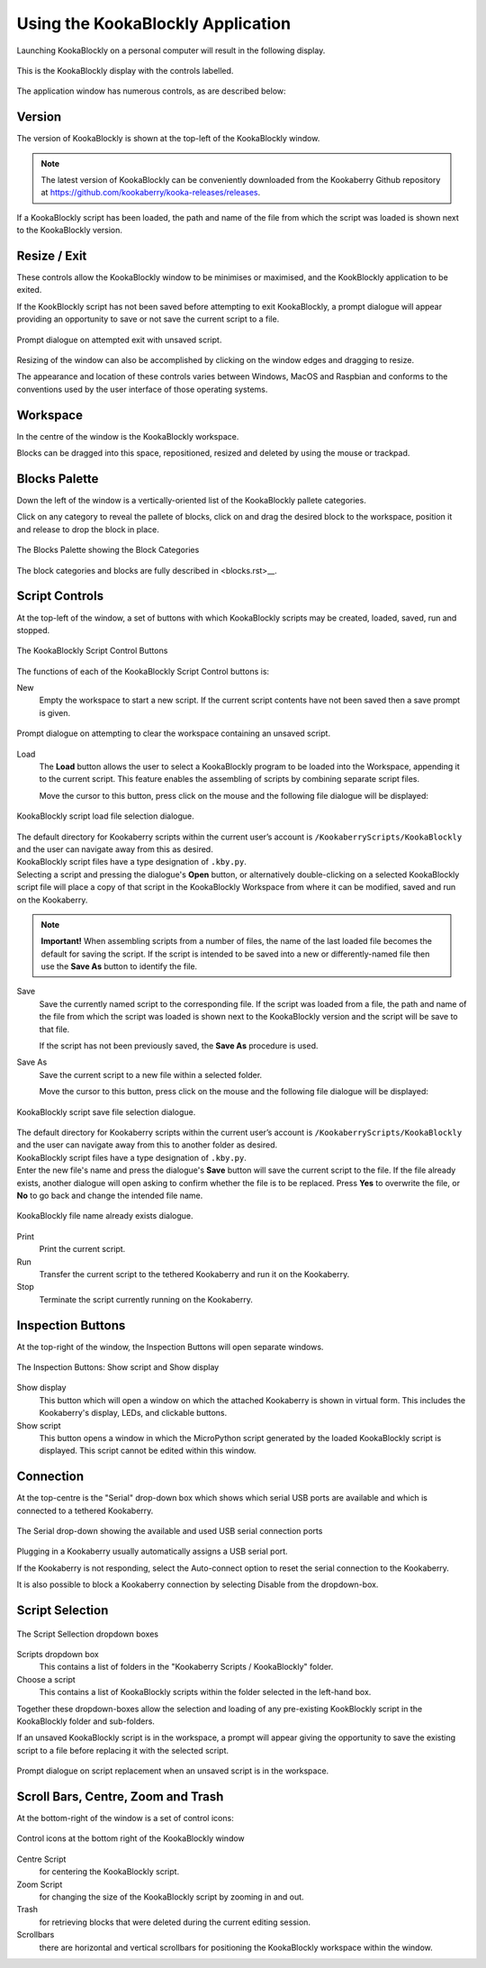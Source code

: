 Using the KookaBlockly Application
==================================

Launching KookaBlockly on a personal computer will result in the following display.

.. figure:: images/kookablockly-display.png
   :width: 100%
   :align: center
   :alt: KookaBlockly Canvas

   This is the KookaBlockly display with the controls labelled. 

The application window has numerous controls, as are described below:

Version
-------

The version of KookaBlockly is shown at the top-left of the KookaBlockly window.

.. Note::
  
   The latest version of KookaBlockly can be conveniently downloaded from the Kookaberry Github repository at https://github.com/kookaberry/kooka-releases/releases.

If a KookaBlockly script has been loaded, the path and name of the file from which the script was loaded is shown next to the KookaBlockly version.

Resize / Exit
-------------

These controls allow the KookaBlockly window to be minimises or maximised, and the KookBlockly application to be exited.

If the KookBlockly script has not been saved before attempting to exit KookaBlockly, a prompt dialogue will appear providing an opportunity to save or not save the current script to a file.

.. figure:: images/unsaved-exit-prompt.png
   :width: 200
   :align: center

   Prompt dialogue on attempted exit with unsaved script. 


Resizing of the window can also be accomplished by clicking on the window edges and dragging to resize.

The appearance and location of these controls varies between Windows, MacOS and Raspbian and conforms to the conventions used by the user interface of those operating systems. 

Workspace
---------

In the centre of the window is the KookaBlockly workspace.  

Blocks can be dragged into this space, repositioned, resized and deleted by using the mouse or trackpad.

Blocks Palette
--------------

Down the left of the window is a vertically-oriented list of the KookaBlockly pallete categories. 

Click on any category to reveal the pallete of blocks, click on and drag the desired block to the workspace, position it and release to drop the block in place.


.. figure:: images/blocks-palette.png
   :width: 100
   :align: center

   The Blocks Palette showing the Block Categories

The block categories and blocks are fully described in <blocks.rst>__.

Script Controls
---------------

At the top-left of the window, a set of buttons with which KookaBlockly scripts may be created, loaded, saved, run and stopped.


.. figure:: images/script-control-buttons.png
   :width: 500
   :align: center

   The KookaBlockly Script Control Buttons

The functions of each of the KookaBlockly Script Control buttons is:

New
  Empty the workspace to start a new script. If the current script contents have not been saved then a save prompt is given.

.. figure:: images/unsaved-new-prompt.png
   :width: 200
   :align: center

   Prompt dialogue on attempting to clear the workspace containing an unsaved script. 


Load
  The **Load** button allows the user to select a KookaBlockly program to be loaded into the Workspace, appending it to the current script.  This feature enables the assembling of scripts by combining separate script files.

  Move the cursor to this button, press click on the mouse and the following file dialogue will be displayed:

.. figure:: images/kblockly-load-dialogue.png
   :width: 500
   :align: center

   KookaBlockly script load file selection dialogue. 


|  The default directory for Kookaberry scripts within the current user’s account is ``/KookaberryScripts/KookaBlockly`` and the user can navigate away from this as desired.  

|  KookaBlockly script files have a type designation of ``.kby.py``.

|  Selecting a script and pressing the dialogue's **Open** button, or alternatively double-clicking on a selected KookaBlockly script file will place a copy of that script in the KookaBlockly Workspace from where it can be modified, saved and run on the Kookaberry.

.. Note::
    
   **Important!** When assembling scripts from a number of files, the name of the last loaded file becomes the default for saving the script.  If the script is intended to be saved into a new or differently-named file then use the **Save As** button to identify the file.

Save 
  Save the currently named script to the corresponding file. If the script was loaded from a file, the path and name of the file from which the script was loaded is shown next to the KookaBlockly version and the script will be save to that file.

  If the script has not been previously saved, the **Save As** procedure is used.


Save As
  Save the current script to a new file within a selected folder.

  Move the cursor to this button, press click on the mouse and the following file dialogue will be displayed:

.. figure:: images/kblockly-save-dialogue.png
   :width: 500
   :align: center

   KookaBlockly script save file selection dialogue. 


|  The default directory for Kookaberry scripts within the current user’s account is ``/KookaberryScripts/KookaBlockly`` and the user can navigate away from this to another folder as desired.  

|  KookaBlockly script files have a type designation of ``.kby.py``.

|  Enter the new file's name and press the dialogue's **Save** button will save the current script to the file.  If the file already exists, another dialogue will open asking to confirm whether the file is to be replaced.  Press **Yes** to overwrite the file, or **No** to go back and change the intended file name.

.. figure:: images/kblockly-confirm-saveas.png
   :width: 300
   :align: center

   KookaBlockly file name already exists dialogue. 


Print
  Print the current script.

Run
  Transfer the current script to the tethered Kookaberry and run it on the Kookaberry.

Stop
  Terminate the script currently running on the Kookaberry.


Inspection Buttons
------------------

At the top-right of the window, the Inspection Buttons will open separate windows.


.. figure:: images/show-script-display-buttons.png
   :width: 250
   :align: center

   The Inspection Buttons: Show script and Show display

Show display
  This button which will open a window on which the attached Kookaberry is shown in virtual form.  This includes the Kookaberry's display, LEDs, and clickable buttons.

Show script
  This button opens a window in which the MicroPython script generated by the loaded KookaBlockly script is displayed.  This script cannot be edited within this window.

Connection
----------

At the top-centre is the "Serial" drop-down box which shows which serial USB ports are available and which is connected to a tethered Kookaberry.


.. figure:: images/serial-dropdown.png
   :width: 300
   :align: center

   The Serial drop-down showing the available and used USB serial connection ports

Plugging in a Kookaberry usually automatically assigns a USB serial port.

If the Kookaberry is not responding, select the Auto-connect option to reset the serial connection to the Kookaberry.

It is also possible to block a Kookaberry connection by selecting Disable from the dropdown-box.

Script Selection
----------------

.. figure:: images/scripts-dropdowns.png
   :width: 500
   :align: center

   The Script Sellection dropdown boxes


Scripts dropdown box
  This contains a list of folders in the "Kookaberry Scripts / KookaBlockly" folder.  

Choose a script
  This contains a list of KookaBlockly scripts within the folder selected in the left-hand box.  

Together these dropdown-boxes allow the selection and loading of any pre-existing KookBlockly script in the KookaBlockly folder and sub-folders.

If an unsaved KookaBlockly script is in the workspace, a prompt will appear giving the opportunity to save the existing script to a file before replacing it with the selected script.

.. figure:: images/unsaved-script-load.png
   :width: 200
   :align: center

   Prompt dialogue on script replacement when an unsaved script is in the workspace. 




Scroll Bars, Centre, Zoom and Trash
-----------------------------------

At the bottom-right of the window is a set of control icons:

.. figure:: images/workspace-zoom-trash-scrollbars.png
   :width: 400
   :align: center

   Control icons at the bottom right of the KookaBlockly window

Centre Script
  for centering the KookaBlockly script.

Zoom Script
  for changing the size of the KookaBlockly script by zooming in and out.

Trash
  for retrieving blocks that were deleted during the current editing session.  

Scrollbars
  there are horizontal and vertical scrollbars for positioning the KookaBlockly workspace within the window.


 